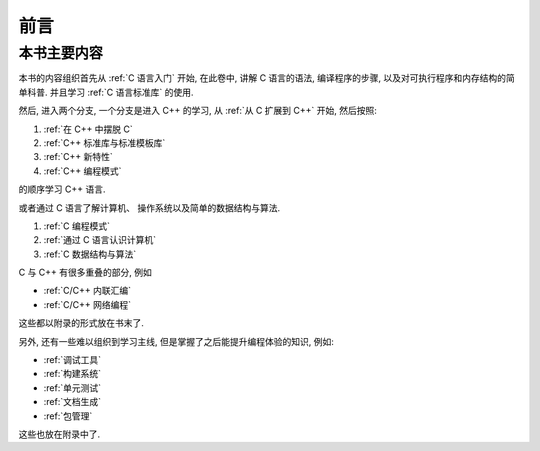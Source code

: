 ####
前言
####

本书主要内容
============

本书的内容组织首先从 :ref:`C 语言入门` 开始, 在此卷中, 讲解 C 语言的语法,
编译程序的步骤, 以及对可执行程序和内存结构的简单科普. 并且学习 :ref:`C 语言标准库` 的使用.

然后, 进入两个分支, 一个分支是进入 C++ 的学习, 从 :ref:`从 C 扩展到 C++` 开始, 然后按照:

1. :ref:`在 C++ 中摆脱 C`
#. :ref:`C++ 标准库与标准模板库`
#. :ref:`C++ 新特性`
#. :ref:`C++ 编程模式`

的顺序学习 C++ 语言.

或者通过 C 语言了解计算机、 操作系统以及简单的数据结构与算法.

1. :ref:`C 编程模式`
#. :ref:`通过 C 语言认识计算机`
#. :ref:`C 数据结构与算法`

C 与 C++ 有很多重叠的部分, 例如

-  :ref:`C/C++ 内联汇编`
-  :ref:`C/C++ 网络编程`

这些都以附录的形式放在书末了.

另外, 还有一些难以组织到学习主线, 但是掌握了之后能提升编程体验的知识, 例如:

-  :ref:`调试工具`
-  :ref:`构建系统`
-  :ref:`单元测试`
-  :ref:`文档生成`
-  :ref:`包管理`

这些也放在附录中了.
